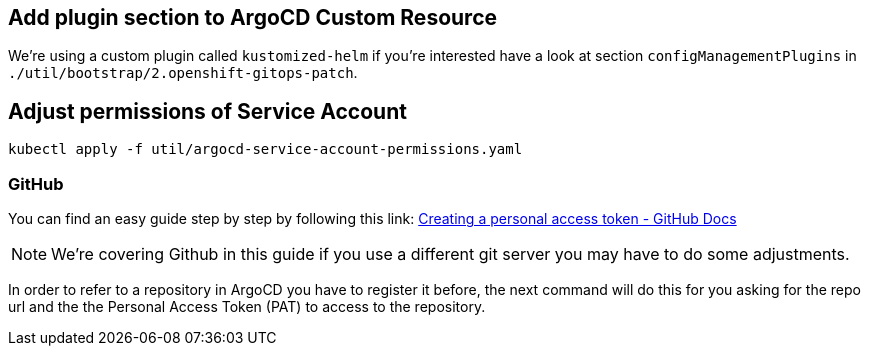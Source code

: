 == Add plugin section to ArgoCD Custom Resource

We’re using a custom plugin called `kustomized-helm` if you’re
interested have a look at section `configManagementPlugins` in
`./util/bootstrap/2.openshift-gitops-patch`.

== Adjust permissions of Service Account

[source,sh]
----
kubectl apply -f util/argocd-service-account-permissions.yaml
----


=== GitHub

You can find an easy guide step by step by following this link:
https://docs.github.com/en/authentication/keeping-your-account-and-data-secure/creating-a-personal-access-token[Creating
a personal access token - GitHub Docs]

NOTE: We’re covering Github in this guide if you use a different git server you may have to do some adjustments.

In order to refer to a repository in ArgoCD you have to register it before, the next command will do this for you asking for the repo url
and the the Personal Access Token (PAT) to access to the repository.